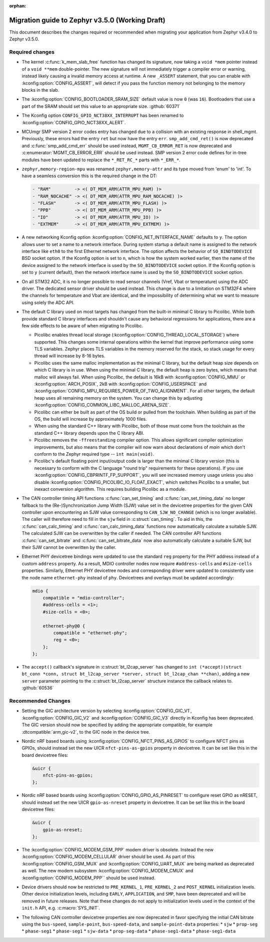 :orphan:

.. _migration_3.5:

Migration guide to Zephyr v3.5.0 (Working Draft)
################################################

This document describes the changes required or recommended when migrating your
application from Zephyr v3.4.0 to Zephyr v3.5.0.

Required changes
****************

* The kernel :c:func:`k_mem_slab_free` function has changed its signature, now
  taking a ``void *mem`` pointer instead of a ``void **mem`` double-pointer.
  The new signature will not immediately trigger a compiler error or warning,
  instead likely causing a invalid memory access at runtime. A new ``_ASSERT``
  statement, that you can enable with :kconfig:option:`CONFIG_ASSERT`, will
  detect if you pass the function memory not belonging to the memory blocks in
  the slab.

* The :kconfig:option:`CONFIG_BOOTLOADER_SRAM_SIZE` default value is now ``0`` (was
  ``16``). Bootloaders that use a part of the SRAM should set this value to an
  appropriate size. :github:`60371`

* The Kconfig option ``CONFIG_GPIO_NCT38XX_INTERRUPT`` has been renamed to
  :kconfig:option:`CONFIG_GPIO_NCT38XX_ALERT`.

* MCUmgr SMP version 2 error codes entry has changed due to a collision with an
  existing response in shell_mgmt. Previously, these errors had the entry ``ret``
  but now have the entry ``err``. ``smp_add_cmd_ret()`` is now deprecated and
  :c:func:`smp_add_cmd_err` should be used instead, ``MGMT_CB_ERROR_RET`` is
  now deprecated and :c:enumerator:`MGMT_CB_ERROR_ERR` should be used instead.
  SMP version 2 error code defines for in-tree modules have been updated to
  replace the ``*_RET_RC_*`` parts with ``*_ERR_*``.

* ``zephyr,memory-region-mpu`` was renamed ``zephyr,memory-attr`` and its type
  moved from 'enum' to 'int'. To have a seamless conversion this is the
  required change in the DT:

  .. code-block:: none

     - "RAM"         -> <( DT_MEM_ARM(ATTR_MPU_RAM) )>
     - "RAM_NOCACHE" -> <( DT_MEM_ARM(ATTR_MPU_RAM_NOCACHE) )>
     - "FLASH"       -> <( DT_MEM_ARM(ATTR_MPU_FLASH) )>
     - "PPB"         -> <( DT_MEM_ARM(ATTR_MPU_PPB) )>
     - "IO"          -> <( DT_MEM_ARM(ATTR_MPU_IO) )>
     - "EXTMEM"      -> <( DT_MEM_ARM(ATTR_MPU_EXTMEM) )>

* A new networking Kconfig option :kconfig:option:`CONFIG_NET_INTERFACE_NAME`
  defaults to ``y``. The option allows user to set a name to a network interface.
  During system startup a default name is assigned to the network interface like
  ``eth0`` to the first Ethernet network interface. The option affects the behavior
  of ``SO_BINDTODEVICE`` BSD socket option. If the Kconfig option is set to ``n``,
  which is how the system worked earlier, then the name of the device assigned
  to the network interface is used by the ``SO_BINDTODEVICE`` socket option.
  If the Kconfig option is set to ``y`` (current default), then the network
  interface name is used by the ``SO_BINDTODEVICE`` socket option.

* On all STM32 ADC, it is no longer possible to read sensor channels (Vref,
  Vbat or temperature) using the ADC driver. The dedicated sensor driver should
  be used instead. This change is due to a limitation on STM32F4 where the
  channels for temperature and Vbat are identical, and the impossibility of
  determining what we want to measure using solely the ADC API.

* The default C library used on most targets has changed from the built-in
  minimal C library to Picolibc. While both provide standard C library
  interfaces and shouldn't cause any behavioral regressions for applications,
  there are a few side effects to be aware of when migrating to Picolibc.

  * Picolibc enables thread local storage
    (:kconfig:option:`CONFIG_THREAD_LOCAL_STORAGE`) where supported. This
    changes some internal operations within the kernel that improve
    performance using some TLS variables. Zephyr places TLS variables in the
    memory reserved for the stack, so stack usage for every thread will
    increase by 8-16 bytes.

  * Picolibc uses the same malloc implementation as the minimal C library, but
    the default heap size depends on which C library is in use. When using the
    minimal C library, the default heap is zero bytes, which means that malloc
    will always fail. When using Picolibc, the default is 16kB with
    :kconfig:option:`CONFIG_MMU` or :kconfig:option:`ARCH_POSIX`, 2kB with
    :kconfig:option:`CONFIG_USERSPACE` and
    :kconfig:option:`CONFIG_MPU_REQUIRES_POWER_OF_TWO_ALIGNMENT`. For all
    other targets, the default heap uses all remaining memory on the system.
    You can change this by adjusting
    :kconfig:option:`CONFIG_COMMON_LIBC_MALLOC_ARENA_SIZE`.

  * Picolibc can either be built as part of the OS build or pulled from the
    toolchain. When building as part of the OS, the build will increase by
    approximately 1000 files.

  * When using the standard C++ library with Picolibc, both of those must come
    from the toolchain as the standard C++ library depends upon the C library
    ABI.

  * Picolibc removes the ``-ffreestanding`` compiler option. This allows
    significant compiler optimization improvements, but also means that the
    compiler will now warn about declarations of `main` which don't conform to
    the Zephyr required type -- ``int main(void)``.

  * Picolibc's default floating point input/output code is larger than the
    minimal C library version (this is necessary to conform with the C
    language "round trip" requirements for these operations). If you use
    :kconfig:option:`CONFIG_CBPRINTF_FP_SUPPORT`, you will see increased
    memory usage unless you also disable
    :kconfig:option:`CONFIG_PICOLIBC_IO_FLOAT_EXACT`, which switches Picolibc
    to a smaller, but inexact conversion algorithm. This requires building
    Picolibc as a module.

* The CAN controller timing API functions :c:func:`can_set_timing` and :c:func:`can_set_timing_data`
  no longer fallback to the (Re-)Synchronization Jump Width (SJW) value set in the devicetree
  properties for the given CAN controller upon encountering an SJW value corresponding to
  ``CAN_SJW_NO_CHANGE`` (which is no longer available). The caller will therefore need to fill in
  the ``sjw`` field in :c:struct:`can_timing`. To aid in this, the :c:func:`can_calc_timing` and
  :c:func:`can_calc_timing_data` functions now automatically calculate a suitable SJW. The
  calculated SJW can be overwritten by the caller if needed. The CAN controller API functions
  :c:func:`can_set_bitrate` and :c:func:`can_set_bitrate_data` now also automatically calculate a
  suitable SJW, but their SJW cannot be overwritten by the caller.

* Ethernet PHY devicetree bindings were updated to use the standard ``reg``
  property for the PHY address instead of a custom ``address`` property. As a
  result, MDIO controller nodes now require ``#address-cells`` and
  ``#size-cells`` properties. Similarly, Ethernet PHY devicetree nodes and
  corresponding driver were updated to consistently use the node name
  ``ethernet-phy`` instead of ``phy``. Devicetrees and overlays must be updated
  accordingly:

  .. code-block:: devicetree

     mdio {
         compatible = "mdio-controller";
         #address-cells = <1>;
         #size-cells = <0>;

         ethernet-phy@0 {
             compatible = "ethernet-phy";
             reg = <0>;
         };
     };

* The ``accept()`` callback's signature in :c:struct:`bt_l2cap_server` has
  changed to ``int (*accept)(struct bt_conn *conn, struct bt_l2cap_server
  *server, struct bt_l2cap_chan **chan)``,
  adding a new ``server`` parameter pointing to the :c:struct:`bt_l2cap_server`
  structure instance the callback relates to. :github:`60536`

Recommended Changes
*******************

* Setting the GIC architecture version by selecting
  :kconfig:option:`CONFIG_GIC_V1`, :kconfig:option:`CONFIG_GIC_V2` and
  :kconfig:option:`CONFIG_GIC_V3` directly in Kconfig has been deprecated.
  The GIC version should now be specified by adding the appropriate compatible, for
  example :dtcompatible:`arm,gic-v2`, to the GIC node in the device tree.

* Nordic nRF based boards using :kconfig:option:`CONFIG_NFCT_PINS_AS_GPIOS`
  to configure NFCT pins as GPIOs, should instead set the new UICR
  ``nfct-pins-as-gpios`` property in devicetree. It can be set like this in the
  board devicetree files:

  .. code-block:: devicetree

     &uicr {
         nfct-pins-as-gpios;
     };

* Nordic nRF based boards using :kconfig:option:`CONFIG_GPIO_AS_PINRESET`
  to configure reset GPIO as nRESET, should instead set the new UICR
  ``gpio-as-nreset`` property in devicetree. It can be set like this in the
  board devicetree files:

  .. code-block:: devicetree

     &uicr {
         gpio-as-nreset;
     };

* The :kconfig:option:`CONFIG_MODEM_GSM_PPP` modem driver is obsolete.
  Instead the new :kconfig:option:`CONFIG_MODEM_CELLULAR` driver should be used.
  As part of this :kconfig:option:`CONFIG_GSM_MUX` and :kconfig:option:`CONFIG_UART_MUX` are being
  marked as deprecated as well. The new modem subsystem :kconfig:option:`CONFIG_MODEM_CMUX`
  and :kconfig:option:`CONFIG_MODEM_PPP`` should be used instead.

* Device drivers should now be restricted to ``PRE_KERNEL_1``, ``PRE_KERNEL_2``
  and ``POST_KERNEL`` initialization levels. Other device initialization levels,
  including ``EARLY``, ``APPLICATION``, and ``SMP``, have been deprecated and
  will be removed in future releases. Note that these changes do not apply to
  initialization levels used in the context of the ``init.h`` API,
  e.g. :c:macro:`SYS_INIT`.

* The following CAN controller devicetree properties are now deprecated in favor specifying the
  initial CAN bitrate using the ``bus-speed``, ``sample-point``, ``bus-speed-data``, and
  ``sample-point-data`` properties:
  * ``sjw``
  * ``prop-seg``
  * ``phase-seg1``
  * ``phase-seg1``
  * ``sjw-data``
  * ``prop-seg-data``
  * ``phase-seg1-data``
  * ``phase-seg1-data``
